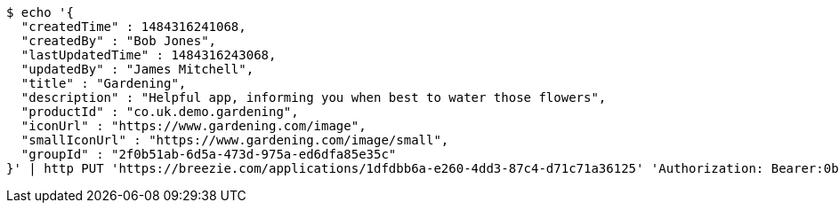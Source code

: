 [source,bash]
----
$ echo '{
  "createdTime" : 1484316241068,
  "createdBy" : "Bob Jones",
  "lastUpdatedTime" : 1484316243068,
  "updatedBy" : "James Mitchell",
  "title" : "Gardening",
  "description" : "Helpful app, informing you when best to water those flowers",
  "productId" : "co.uk.demo.gardening",
  "iconUrl" : "https://www.gardening.com/image",
  "smallIconUrl" : "https://www.gardening.com/image/small",
  "groupId" : "2f0b51ab-6d5a-473d-975a-ed6dfa85e35c"
}' | http PUT 'https://breezie.com/applications/1dfdbb6a-e260-4dd3-87c4-d71c71a36125' 'Authorization: Bearer:0b79bab50daca910b000d4f1a2b675d604257e42' 'Content-Type:application/json'
----